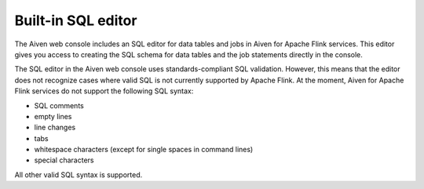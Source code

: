 Built-in SQL editor
===================

The Aiven web console includes an SQL editor for data tables and jobs in Aiven for Apache Flink services. This editor gives you access to creating the SQL schema for data tables and the job statements directly in the console.

.. image:: /images/products/flink/flink_sql_editor.png
  :alt: Image of the SQL editor in the Aiven for Apache Flink data table view

The SQL editor in the Aiven web console uses standards-compliant SQL validation. However, this means that the editor does not recognize cases where valid SQL is not currently supported by Apache Flink. At the moment, Aiven for Apache Flink services do not support the following SQL syntax:

* SQL comments
* empty lines
* line changes
* tabs
* whitespace characters (except for single spaces in command lines)
* special characters

All other valid SQL syntax is supported.

